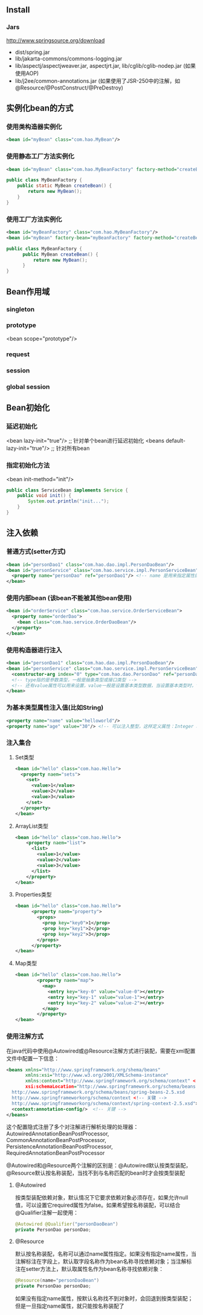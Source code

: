 ** Install

*** Jars

http://www.springsource.org/download

- dist/spring.jar
- lib/jakarta-commons/commons-logging.jar
- lib/aspectj/aspectjweaver.jar, aspectjrt.jar, lib/cglib/cglib-nodep.jar (如果使用AOP)
- lib/j2ee/common-annotations.jar (如果使用了JSR-250中的注解，如@Resource/@PostConstruct/@PreDestroy)

** 实例化bean的方式

*** 使用类构造器实例化

#+BEGIN_SRC xml
  <bean id="myBean" class="com.hao.MyBean"/>
#+END_SRC

*** 使用静态工厂方法实例化

#+BEGIN_SRC xml
<bean id="myBean" class="com.hao.MyBeanFactory" factory-method="createBean"/>
#+END_SRC

#+BEGIN_SRC java
  public class MyBeanFactory {
      public static MyBean createBean() {
          return new MyBean();
      }
  }
#+END_SRC

*** 使用工厂方法实例化

#+BEGIN_SRC xml
  <bean id="myBeanFactory" class="com.hao.MyBeanFactory"/>
  <bean id="myBean" factory-bean="myBeanFactory" factory-method="createBean"/>
#+END_SRC

#+BEGIN_SRC java
  public class MyBeanFactory {
        public MyBean createBean() {
            return new MyBean();
        }
  }
#+END_SRC


** Bean作用域

*** singleton
*** prototype
<bean scope="prototype"/>
*** request
*** session
*** global session



** Bean初始化

*** 延迟初始化

<bean lazy-init="true"/>          ;; 针对单个bean进行延迟初始化
<beans default-lazy-init="true"/> ;; 针对所有bean


*** 指定初始化方法

<bean init-method="init"/>

#+BEGIN_SRC java
  public class ServiceBean implements Service {
      public void init() {
          System.out.println("init...");
      }
  }
#+END_SRC

** 注入依赖

*** 普通方式(setter方式)

#+BEGIN_SRC xml
  <bean id="personDao1" class="com.hao.dao.impl.PersonDaoBean"/>
  <bean id="personService" class="com.hao.service.impl.PersonServiceBean">
    <property name="personDao" ref="personDao1"/> <!-- name 是用来指定属性的 -->
  </bean>
#+END_SRC

*** 使用内部bean (该bean不能被其他bean使用)

#+BEGIN_SRC xml
  <bean id="orderService" class="com.hao.service.OrderServiceBean">
    <property name="orderDao">
      <bean class="com.hao.service.OrderDaoBean"/>
    </property>
  </bean>
#+END_SRC

*** 使用构造器进行注入

#+BEGIN_SRC xml
  <bean id="personDao1" class="com.hao.dao.impl.PersonDaoBean"/>
  <bean id="personService" class="com.hao.service.impl.PersonServiceBean">
    <constructor-arg index="0" type="com.hao.dao.PersonDao" ref="personDao1"/>
    <!-- type指的是参数类型，一般是抽象类型或接口类型 -->
    <!-- 还有value属性可以用来设置，value一般是设置基本类型数据，当设置基本类型时，type可以省略 -->
  </bean>

#+END_SRC

*** 为基本类型属性注入值(比如String)

#+BEGIN_SRC xml
  <property name="name" value="helloworld"/>
  <property name="age" value="30"/> <!-- 可以注入整型，这样定义属性：Integer age; -->
#+END_SRC

*** 注入集合

**** Set类型

#+BEGIN_SRC xml
  <bean id="hello" class="com.hao.Hello">
    <property naem="sets">
      <set>
        <value>1</value>
        <value>2</value>
        <value>3</value>
      </set>
    </property>
  </bean>
#+END_SRC

**** ArrayList类型

#+BEGIN_SRC xml
  <bean id="hello" class="com.hao.Hello">
      <property naem="list">
        <list>
          <value>1</value>
          <value>2</value>
          <value>3</value>
        </list>
      </property>
  </bean>
#+END_SRC

**** Properties类型

#+BEGIN_SRC xml
  <bean id="hello" class="com.hao.Hello">
        <property naem="property">
          <props>
            <prop key="key0">1</prop>
            <prop key="key1">2</prop>
            <prop key="key2">3</prop>
          </props>
        </property>
  </bean>
#+END_SRC

**** Map类型

#+BEGIN_SRC xml
  <bean id="hello" class="com.hao.Hello">
          <property naem="map">
            <map>
              <entry key="key-0" value="value-0"></entry>
              <entry key="key-1" value="value-1"></entry>
              <entry key="key-2" value="value-2"></entry>
            </map>
          </property>
  </bean>
#+END_SRC


*** 使用注解方式

在java代码中使用@Autowired或@Resource注解方式进行装配，需要在xml配置文件中配置一下信息：

#+BEGIN_SRC xml
  <beans xmlns="http://www.springframework.org/shema/beans"
         xmlns:xsi="http://www.w3.org/2001/XMLSchema-instance"
         xmlns:context="http://www.springframework.org/schema/context" <!-- 关键 -->
         xsi:schemaLocation="http://www.springframework.org/schema/beans
    http://www.springframework.org/schema/beans/spring-beans-2.5.xsd
    http://www.springframeworkorg/schema/context <!-- 关键 -->
    http://www.springframeworkorg/schema/context/spring-context-2.5.xsd"> <!-- 关键 -->
    <context:annotation-config/>  <!-- 关键 -->
  </beans>
#+END_SRC

这个配置隐式注册了多个对注解进行解析处理的处理器：AutowiredAnnotationBeanPostProcessor, CommonAnnotationBeanPostProcessor, PersistenceAnnotationBeanPostProcessor, RequiredAnnotationBeanPostProcessor

@Autowired和@Resource两个注解的区别是：@Autowired默认按类型装配，@Resource默认按名称装配，当找不到与名称匹配的bean时才会按类型装配

**** @Autowired

按类型装配依赖对象，默认情况下它要求依赖对象必须存在，如果允许null值，可以设置它required属性为false。如果希望按名称装配，可以结合@Qualifier注解一起使用：

#+BEGIN_SRC java
@Autowired @Qualifier("personDaoBean")
private PersonDao personDao;
#+END_SRC

**** @Resource

默认按名称装配，名称可以通过name属性指定。如果没有指定name属性，当注解标注在字段上，默认取字段名称作为bean名称寻找依赖对象；当注解标注在setter方法上，默认取属性名作为bean名称寻找依赖对象：

#+BEGIN_SRC java
@Resource(name="personDaoBean")
private PersonDao personDao;
#+END_SRC

如果没有指定name属性，按默认名称找不到对象时，会回退到按类型装配；但是一旦指定name属性，就只能按名称装配了
